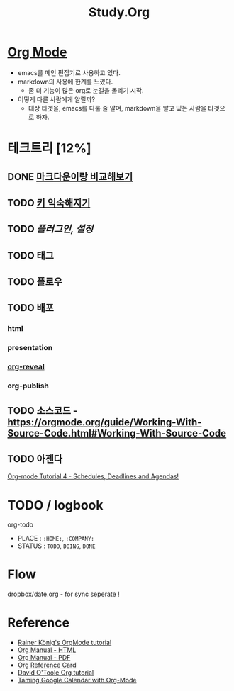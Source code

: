 #+STARTUP: overview
#+TITLE: Study.Org
#+SEQ_TODO: TODO(t) | DONE (d)

* [[https://orgmode.org/][Org Mode]]
- emacs를 메인 편집기로 사용하고 있다.
- markdown의 사용에 한계를 느꼈다.
  - 좀 더 기능이 많은 org로 눈길을 돌리기 시작.
- 어떻게 다른 사람에게 알릴까?
  - 대상 타겟을, emacs를 다룰 줄 알며, markdown을 알고 있는 사람을 타겟으로 하자.

* 테크트리 [12%]
** DONE [[./org_vs_markdown.org][마크다운이랑 비교해보기]]
** TODO [[./basic_key.org][키 익숙해지기]]
** TODO [[.emacs_plugin.org][플러그인, 설정]]
** TODO 태그
** TODO 플로우
** TODO 배포
*** html
*** presentation
*** [[https://github.com/yjwen/org-reveal][org-reveal]]
*** org-publish
** TODO 소스코드 - https://orgmode.org/guide/Working-With-Source-Code.html#Working-With-Source-Code
** TODO 아젠다
   [[https://www.youtube.com/watch?v=QQSaDDVP__s][Org-mode Tutorial 4 - Schedules, Deadlines and Agendas!]]


* TODO / logbook
 org-todo
  - PLACE : ~:HOME:~, ~:COMPANY:~
  - STATUS :  ~TODO~, ~DOING~, ~DONE~

* Flow
dropbox/date.org - for sync
seperate !

* Reference
- [[https://www.youtube.com/watch?v=sQS06Qjnkcc&list=PLVtKhBrRV_ZkPnBtt_TD1Cs9PJlU0IIdE][Rainer König's OrgMode tutorial]]
- [[https://orgmode.org/org.html][Org Manual - HTML]]
- [[https://orgmode.org/org.pdf][Org Manual - PDF]]
- [[https://orgmode.org/worg/orgcard.html][Org Reference Card]]
- [[http://orgmode.org/worg/org-tutorials/orgtutorial_dto.html][David O'Toole Org tutorial]]
- [[http://jameswilliams.be/blog/2016/01/11/Taming-Your-GCal.html][Taming Google Calendar with Org-Mode]]
